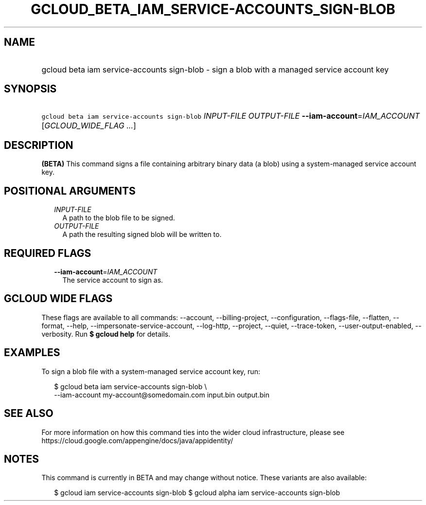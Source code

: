 
.TH "GCLOUD_BETA_IAM_SERVICE\-ACCOUNTS_SIGN\-BLOB" 1



.SH "NAME"
.HP
gcloud beta iam service\-accounts sign\-blob \- sign a blob with a managed service account key



.SH "SYNOPSIS"
.HP
\f5gcloud beta iam service\-accounts sign\-blob\fR \fIINPUT\-FILE\fR \fIOUTPUT\-FILE\fR \fB\-\-iam\-account\fR=\fIIAM_ACCOUNT\fR [\fIGCLOUD_WIDE_FLAG\ ...\fR]



.SH "DESCRIPTION"

\fB(BETA)\fR This command signs a file containing arbitrary binary data (a blob)
using a system\-managed service account key.



.SH "POSITIONAL ARGUMENTS"

.RS 2m
.TP 2m
\fIINPUT\-FILE\fR
A path to the blob file to be signed.

.TP 2m
\fIOUTPUT\-FILE\fR
A path the resulting signed blob will be written to.


.RE
.sp

.SH "REQUIRED FLAGS"

.RS 2m
.TP 2m
\fB\-\-iam\-account\fR=\fIIAM_ACCOUNT\fR
The service account to sign as.


.RE
.sp

.SH "GCLOUD WIDE FLAGS"

These flags are available to all commands: \-\-account, \-\-billing\-project,
\-\-configuration, \-\-flags\-file, \-\-flatten, \-\-format, \-\-help,
\-\-impersonate\-service\-account, \-\-log\-http, \-\-project, \-\-quiet,
\-\-trace\-token, \-\-user\-output\-enabled, \-\-verbosity. Run \fB$ gcloud
help\fR for details.



.SH "EXAMPLES"

To sign a blob file with a system\-managed service account key, run:

.RS 2m
$ gcloud beta iam service\-accounts sign\-blob \e
    \-\-iam\-account my\-account@somedomain.com input.bin output.bin
.RE



.SH "SEE ALSO"

For more information on how this command ties into the wider cloud
infrastructure, please see
https://cloud.google.com/appengine/docs/java/appidentity/



.SH "NOTES"

This command is currently in BETA and may change without notice. These variants
are also available:

.RS 2m
$ gcloud iam service\-accounts sign\-blob
$ gcloud alpha iam service\-accounts sign\-blob
.RE

